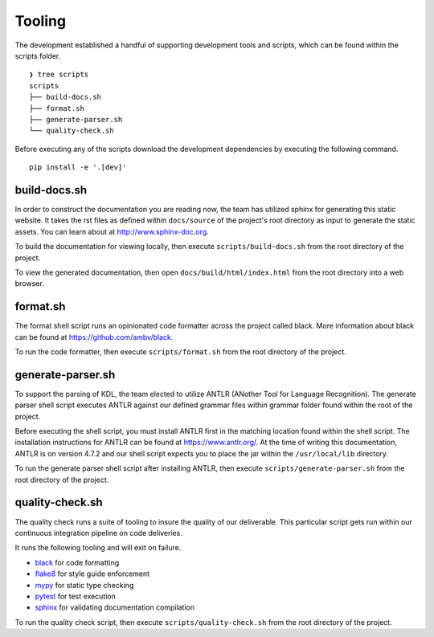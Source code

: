 Tooling
=======

The development established a handful of supporting development tools and scripts, 
which can be found within the scripts folder. ::

   ❯ tree scripts
   scripts
   ├── build-docs.sh
   ├── format.sh
   ├── generate-parser.sh
   └── quality-check.sh

Before executing any of the scripts download the development dependencies by 
executing the following command. ::

   pip install -e '.[dev]'

build-docs.sh
-------------

In order to construct the documentation you are reading now, the team has utilized 
sphinx for generating this static website.  It takes the rst files as defined within 
``docs/source`` of the project's root directory as input to generate the static 
assets.  You can learn about at `http://www.sphinx-doc.org <http://www.sphinx-doc.org>`_.

To build the documentation for viewing locally, then execute ``scripts/build-docs.sh`` 
from the root directory of the project.

To view the generated documentation, then open ``docs/build/html/index.html`` from the 
root directory into a web browser.

format.sh
---------

The format shell script runs an opinionated code formatter across the project called 
black.  More information about black can be found at 
`https://github.com/ambv/black <https://github.com/ambv/black>`_.

To run the code formatter, then execute ``scripts/format.sh`` from the root directory 
of the project.

generate-parser.sh
------------------

To support the parsing of KDL, the team elected to utilize ANTLR (ANother Tool for 
Language Recognition).  The generate parser shell script executes ANTLR against our 
defined grammar files within grammar folder found within the root of the project.  

Before executing the shell script, you must install ANTLR first in the matching location 
found within the shell script.  The installation instructions for ANTLR can be found at 
`https://www.antlr.org/ <https://www.antlr.org/>`_.  At the time of writing this 
documentation, ANTLR is on version 4.7.2 and our shell script expects you to place the 
jar within the ``/usr/local/lib`` directory.

To run the generate parser shell script after installing ANTLR, then execute 
``scripts/generate-parser.sh`` from the root directory of the project.

quality-check.sh
----------------

The quality check runs a suite of tooling to insure the quality of our deliverable. 
This particular script gets run within our continuous integration pipeline on code 
deliveries.

It runs the following tooling and will exit on failure.

* `black <https://github.com/ambv/black>`_ for code formatting
* `flake8 <http://flake8.pycqa.org>`_ for style guide enforcement
* `mypy <http://mypy-lang.org/>`_ for static type checking
* `pytest <https://docs.pytest.org>`_ for test execution
* `sphinx <http://www.sphinx-doc.org>`_ for validating documentation compilation

To run the quality check script, then execute ``scripts/quality-check.sh`` from the 
root directory of the project.
